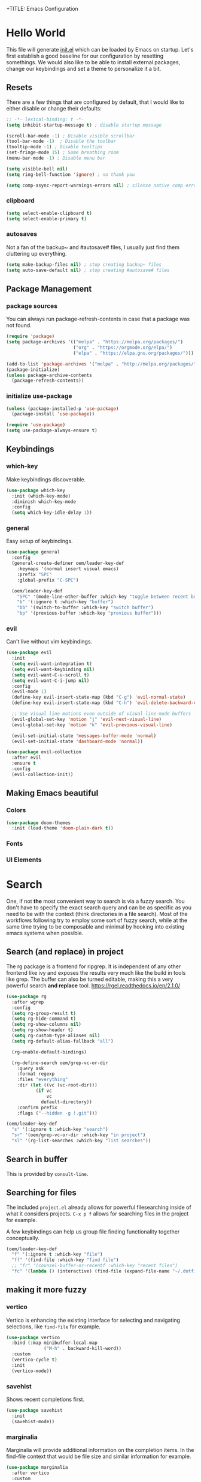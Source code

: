 +TITLE: Emacs Configuration
#+PROPERTY: header-args:emacs-lisp :tangle ./init.el
#+STARTUP: overview
* Hello World
This file will generate [[file:init.el][init.el]] which can be loaded by Emacs on startup.
Let's first establish a good baseline for our configuration by resetting somethings. We would also like to be able to install external packages, change our keybindings and set a theme to personalize it a bit.
** Resets
There are a few things that are configured by default, that I would like to either disable or change their defaults:

#+begin_src emacs-lisp
  ;; -*- lexical-binding: t -*-
  (setq inhibit-startup-message t) ; disable startup message

  (scroll-bar-mode -1) ; Disable visible scrollbar
  (tool-bar-mode -1)  ; Disable the toolbar
  (tooltip-mode -1) ; Disable tooltips
  (set-fringe-mode 15) ; Some breathing room
  (menu-bar-mode -1) ; Disable menu bar

  (setq visible-bell nil)
  (setq ring-bell-function 'ignore) ; no thank you

  (setq comp-async-report-warnings-errors nil) ; silence native comp errors
#+end_src

*** clipboard
#+begin_src emacs-lisp
  (setq select-enable-clipboard t)
  (setq select-enable-primary t)
#+end_src

*** autosaves
Not a fan of the backup~ and #autosave# files, I usually just find them cluttering up everything.
#+begin_src emacs-lisp
  (setq make-backup-files nil) ; stop creating backup~ files
  (setq auto-save-default nil) ; stop creating #autosave# files
#+end_src

** Package Management
*** package sources
You can always run package-refresh-contents in case that a package was not found.
#+begin_src emacs-lisp
  (require 'package)
  (setq package-archives '(("melpa" . "https://melpa.org/packages/")
                           ("org" . "https://orgmode.org/elpa/")
                           ("elpa" . "https://elpa.gnu.org/packages/")))

  (add-to-list 'package-archives '("melpa" . "http://melpa.org/packages/"))
  (package-initialize)
  (unless package-archive-contents
    (package-refresh-contents))
#+end_src

*** initialize use-package
#+begin_src emacs-lisp
  (unless (package-installed-p 'use-package)
    (package-install 'use-package))

  (require 'use-package)
  (setq use-package-always-ensure t)
#+end_src

** Keybindings
*** which-key
Make keybindings discoverable.
#+begin_src emacs-lisp
  (use-package which-key
    :init (which-key-mode)
    :diminish which-key-mode
    :config
    (setq which-key-idle-delay 1))
#+end_src

*** general
Easy setup of keybindings.
#+begin_src emacs-lisp
  (use-package general
    :config
    (general-create-definer oem/leader-key-def
      :keymaps '(normal insert visual emacs)
      :prefix "SPC"
      :global-prefix "C-SPC")

    (oem/leader-key-def
      "SPC" '(mode-line-other-buffer :which-key "toggle between recent buffers")
      "b" '(:ignore t :which-key "buffer")
      "bb" '(switch-to-buffer :which-key "switch buffer")
      "bp" '(previous-buffer :which-key "previous buffer")))
#+end_src

*** evil
Can't live without vim keybindings.
#+begin_src emacs-lisp
  (use-package evil
    :init
    (setq evil-want-integration t)
    (setq evil-want-keybinding nil)
    (setq evil-want-C-u-scroll t)
    (setq evil-want-C-i-jump nil)
    :config
    (evil-mode 1)
    (define-key evil-insert-state-map (kbd "C-g") 'evil-normal-state)
    (define-key evil-insert-state-map (kbd "C-h") 'evil-delete-backward-char-and-join)

    ;; Use visual line motions even outside of visual-line-mode buffers
    (evil-global-set-key 'motion "j" 'evil-next-visual-line)
    (evil-global-set-key 'motion "k" 'evil-previous-visual-line)

    (evil-set-initial-state 'messages-buffer-mode 'normal)
    (evil-set-initial-state 'dashboard-mode 'normal))

  (use-package evil-collection
    :after evil
    :ensure t
    :config
    (evil-collection-init))
#+end_src

** Making Emacs beautiful
*** Colors
#+begin_src emacs-lisp
  (use-package doom-themes
    :init (load-theme 'doom-plain-dark t))
#+end_src

*** Fonts
*** UI Elements
* Search
One, if not *the* most convenient way to search is via a fuzzy search. You don't have to specify the exact search query and can be as specific as you need to be with the context (think directories in a file search).
Most of the workflows following try to employ some sort of fuzzy search, while at the same time trying to be composable and minimal by hooking into existing emacs systems when possible.
** Search (and replace) in project
The rg package is a frontend for ripgrep. It is independent of any other frontend like ivy and exposes the results very much like the build in tools like grep. The buffer can also be turned editable, making this a very powerful search *and replace* tool.
https://rgel.readthedocs.io/en/2.1.0/
#+begin_src emacs-lisp
      (use-package rg
        :after wgrep
        :config
        (setq rg-group-result t)
        (setq rg-hide-command t)
        (setq rg-show-columns nil)
        (setq rg-show-header t)
        (setq rg-custom-type-aliases nil)
        (setq rg-default-alias-fallback "all")

        (rg-enable-default-bindings)

        (rg-define-search oem/grep-vc-or-dir
          :query ask
          :format regexp
          :files "everything"
          :dir (let ((vc (vc-root-dir)))
                 (if vc
                     vc
                   default-directory))
          :confirm prefix
          :flags ("--hidden -g !.git")))

      (oem/leader-key-def
        "s" '(:ignore t :which-key "search")
        "sr" '(oem/grep-vc-or-dir :which-key "in project")
        "sl" '(rg-list-searches :which-key "list searches"))
#+end_src

** Search in buffer
This is provided by =consult-line=.
** Searching for files
The included =project.el= already allows for powerful filesearching inside of what it considers projects. =C-x p f= allows for searching files in the project for example.

A few keybindings can help us group file finding functionality together conceptually.
#+begin_src emacs-lisp
  (oem/leader-key-def
    "f" '(:ignore t :which-key "file")
    "ff" '(find-file :which-key "find file")
    ;; "fr" '(counsel-buffer-or-recentf :which-key "recent files")
    "fc" '(lambda () (interactive) (find-file (expand-file-name "~/.dotfiles/emacs/.emacs.gnu/emacs.org"))))
#+end_src

** making it more fuzzy
*** vertico
Vertico is enhancing the existing interface for selecting and navigating selections, like =find-file= for example.
#+begin_src emacs-lisp
  (use-package vertico
    :bind (:map minibuffer-local-map
                ("M-h" . backward-kill-word))
    :custom
    (vertico-cycle t)
    :init
    (vertico-mode))
#+end_src

*** savehist
Shows recent completions first.
#+begin_src emacs-lisp
  (use-package savehist
    :init
    (savehist-mode))
#+end_src

*** marginalia
Marginalia will provide additional information on the completion items.
In the find-file context that would be file size and similar information for example.
#+begin_src emacs-lisp
  (use-package marginalia
    :after vertico
    :custom
    (marginalia-anotators '(marginalia-annotators-heavy marginalia-annotators-light nil))
    :init
    (marginalia-mode))
#+end_src

*** consult
Consult provides a lot of usefule completion helpers.
#+begin_src emacs-lisp
    (use-package consult
      :demand t
      :bind (("C-s" . consult-line)
             :map minibuffer-local-map
             ("C-r" . consult-history)))

    (oem/leader-key-def
      "ss" '(consult-ripgrep :which-key "ripgrep")
      "nn" '(lambda () (interactive) (consult-ripgrep "~/sync/notes") :which-key "search in notes"))
#+end_src

*** orderless
Improves candidate filtering
#+begin_src emacs-lisp
  (use-package orderless
  :init
  (setq completion-styles '(orderless)
        completion-category-defaults nil
        completion-category-overrides '((file (styles . (partial-completion))))))
#+end_src

* Edit
** code
In general I would require *diagnostics* (errors, warnings and other insights), *autocomplete* and *autofixing* for programming.
If at all possible the diagnostics should be provided by a language server to get as much information as possible. The autocompletion should also additionally provide auto-imports when applicable (or other related actions that should be executed after completion).
*** diagnostics
**** Gather with LSP
#+begin_src emacs-lisp
  (use-package lsp-mode
    :commands lsp
    :init
    (setq lsp-keymap-prefix "C-c l")
    :custom
    (lsp-rust-analyzer-server-display-inlay-hints t)
    (lsp-rust-analyzer-cargo-watch-command "clippy")
    (lsp-eldoc-render-all t)
    (lsp-idle-delay 0.6)
    :config
    (add-hook 'lsp-mode-hook 'lsp-ui-mode)
    (setq lsp-headerline-breadcrumb-enable nil)
    :hook ((lsp-mode . lsp-enable-which-key-integration)))
#+end_src

**** Improve integration with LSP-UI
#+begin_src emacs-lisp
  (use-package lsp-ui
    :commands lsp-ui-mode
    :custom
    (lsp-ui-peek-always-show t)
    (lsp-ui-sideline-show-hover t)
    (lsp-ui-doc-enable nil))
#+end_src

**** show with flyckeck
*** rust
#+begin_src emacs-lisp
  (defun oem/rustic-mode-hook ()
    (when buffer-file-name
      (setq-local buffer-save-without-query t)))

  (use-package rustic
    :bind (:map rustic-mode-map
                ("M-j" . lsp-ui-imenu)
                ("M-?" . lsp-find-references)
                ("C-c C-c l" . flycheck-list-error)
                ("C-c C-c a" . lsp-execute-code-action)
                ("C-c C-c r" . lsp-rename)
                ("C-c C-c q" . lsp-workspace-restart)
                ("C-c C-c Q" . lsp-workspace-shutdown)
                ("C-c C-c s" . lsp-rust-analyzer-status))
    :config
    (setq rustic-lsp-client 'lsp-mode
          rustic-lsp-server 'rust-analyzer
          rustic-analuzer-command '("/usr/local/bin/rust-analyzer"))
    (setq rustic-format-on-save t)

    ;; rustfmt on save
    (setq rust-format-on-save t)
    (add-hook 'rustic-mode-hook 'oem/rustic-mode-hook))
#+end_src

*** haskell
*** python
*** ruby
*** racket
#+begin_src emacs-lisp
  (use-package racket-mode)
#+end_src
** commenting out
#+begin_src emacs-lisp
  (use-package evil-nerd-commenter)

  (oem/leader-key-def
    "/" '(evilnc-comment-or-uncomment-lines :which-key "comment"))
#+end_src

** remove trailing whitespace
** autocompletion
*** company mode
#+begin_src emacs-lisp
  (use-package company
    :after lsp-mode
    :hook (progr-mode . company-mode)
    :bind (:map company-active-map
                ("<tab>" . company-complete-selection))
    (:map lsp-mode-map
          ("<tab>" . company-indent-or-complete-common))
    :custom
    (company-minimum-prefix-length 1)
    (company-idle-delay 0.0))

  (use-package company-box
    :hook (company-mode . company-box-mode))
#+end_src

** selections
*** expand-region
#+begin_src emacs-lisp
  (use-package expand-region
    :bind
    ("C-=" . er/expand-region)
    ("C--" . er/contract-region))
#+end_src

* Version Control
** magit
#+begin_src emacs-lisp
  (use-package magit)
#+end_src

#+begin_src emacs-lisp
  (oem/leader-key-def
    "g" '(:ignore t :which-key "version control")
    "gg" '(magit-status :which-key "status"))
#+end_src

* Help
#+begin_src emacs-lisp
  (use-package helpful
    :bind
    ([remap describe-command] . helpful-command)
    ([remap describe-key] . helpful-key))

#+end_src

* Errors
#+begin_src emacs-lisp
  (use-package flycheck
    :init
    (global-flycheck-mode t))
#+end_src

* Org Mode
** refile, capture, agenda, habits and basics
#+begin_src emacs-lisp
    (defun oem/org-mode-setup ()
      (org-indent-mode)
      (variable-pitch-mode 1)
      (visual-line-mode 1))

    (use-package org
      :hook (org-mode . oem/org-mode-setup)
      :config
      (setq org-ellipsis " ✜")

      (setq org-todo-keywords
            '((sequence "TODO(t)" "MAYBE(m)" "NEXT(n)" "|" "DONE(d!)")
              (sequence "BACKLOG(b)" "PLAN(p)" "READY(r)" "ACTIVE(a)" "REVIEW(v)" "WAIT(w@/!)" "HOLD(h)" "|" "COMPLETED(c)" "CANC(k@)")))

      (setq org-tag-alist
            '((:startgroup)
              ; put mutually exclusive tags here
              (:endgroup)
              ("@errand" . ?E)
              ("agenda" . ?a)
              ("planning" . ?p)
              ("idea" . ?i)))

      (load-library "find-lisp")
      (setq org-agenda-start-with-log-mode t)
      (setq org-agenda-window-setup 'current-window)
      (setq org-log-done 'time)
      (setq org-log-into-drawer t)

      (setq org-startup-folded 'nofold)

      ;; org habit
      (require 'org-habit)
      (add-to-list 'org-modules 'org-habit)
      (setq org-habit-graph-column 60)

      ;; save org buffers after refiling
      (advice-add 'org-refile :after 'org-save-all-org-buffers)

      ;; custom org agenda views
      (setq org-agenda-custom-commands
            '(("d" "Dashboard"
               ((agenda "" ((org-deadline-warning-days 7)))
                (todo "NEXT"
                      ((org-agenda-overriding-header "Next Tasks")))
                (todo "ACTIVE"
                      ((org-agenda-overriding-header "Active Tasks")))))

              ("n" "Next Tasks"
               ((todo "NEXT"
                      ((org-agenda-overriding-header "Next Tasks")))))

              ("W" "Work Tasks" tags-todo "+work")

              ("w" "Workflow Status"
               ((todo "WAIT"
                      ((org-agenda-overriding-header "Waiting on External")))
                (todo "PLAN"
                      ((org-agenda-overriding-header "In Planning")))
                (todo "BACKLOG"
                      ((org-agenda-overriding-header "Backlog")))
                (todo "READY"
                      ((org-agenda-overriding-header "Ready")))
                (todo "ACTIVE"
                      ((org-agenda-overriding-header "Active")))
                (todo "REVIEW"
                      ((org-agenda-overriding-header "In Review")))
                (todo "COMPLETED"
                      ((org-agenda-overriding-header "Completed")))
                (todo "CANC"
                      ((org-agenda-overriding-header "Cancelled")))
                )))))

    (oem/leader-key-def
      "o" '(:ignore t :which-key "org")
      "og" '(consult-org-heading :which-key "goto org file")
      "oa" '(org-agenda :which-key "org-agenda")
      "on" '(org-toggle-narrow-to-subtree :which-key "toggle narrowing"))
#+end_src

** bullets and looks
#+begin_src emacs-lisp
  (use-package org-superstar
    :after org
    :custom
    (org-superstar-headline-bullets-list '("○" "⭙" "●" "●" "●" "○")))
  (setq org-hide-leading-stars t)
  (add-hook 'org-mode-hook (lambda () (org-superstar-mode 1)))
#+end_src

#+begin_src emacs-lisp
  (require 'org-indent)

  (defun oem/org-mode-visual-fill ()
    (setq visual-fill-column-width 120
          visual-fill-column-center-text t)
    (visual-fill-column-mode 1))

  (use-package visual-fill-column
    :hook (org-mode . oem/org-mode-visual-fill))
#+end_src

** changing state when child state changes
If you add =[/]= to a parent item then it will automatically track the progress based on the children. But it will not change that parents state (for example to DONE if all children states are DONE). I found a great little guide to do this: https://christiantietze.de/posts/2021/02/emacs-org-todo-doing-done-checkbox-cycling/

#+begin_src emacs-lisp
  (defun oem/org-todo-if-needed (state)
    "Change header state to STATE unless the current item is in STATE already"
    (unless (string-equal (org-get-todo-state) state)
      (org-todo state)))

  (defun oem/org-summary-todo-cookie (n-done n-not-done)
    "Switch headet state to DONE when all subentries are DONE, to TODO when none are DONE, and to NEXT otherwise"
    (let (org-log-done org-log-states) ; turn off logging
      (oem/org-todo-if-needed (cond ((= n-done 0)
                                     "TODO")
                                    ((= n-not-done 0)
                                     "DONE")
                                    (t "NEXT")))))

  (add-hook 'org-after-todo-statistics-hook #'oem/org-summary-todo-cookie)

  (defun oem/org-summary-checkbox-cookie ()
    "Switch header state to DONE when all checkboxes are ticked, to TODO when not are ticked, and to NEXT otherwise"
    (let (beg end)
      (unless (not (org-get-todo-state))
        (save-excursion
          (org-back-to-heading t)
          (setq beg (point))
          (end-of-line)
          (setq end (point))
          (goto-char beg)
          ;; Regex group 1: %-based cookie
          ;; Regex group 2 and 3: x/y cookie
          (if (re-search-forward "\\[\\([0-9]*%\\)\\]\\|\\[\\([0-9]*\\)/\\([0-9]*\\)\\]"
                                 end t)
              (if (match-end 1)
                  ;; [xx%] cookie support
                  (cond ((equal (match-string 1) "100%")
                         (oem/org-todo-if-needed "DONE"))
                        ((equal (match-string 1) "0%")
                         (oem/org-todo-if-needed "TODO")) 
                        (t
                         (oem/org-todo-if-needed "NEXT")))
                ;; [x/y] cookie support
                (if (> (match-end 2) (match-beginning 2)) ; = if not empty
                    (cond ((equal (match-string 2) (match-string 3))
                           (oem/org-todo-if-needed "DONE"))
                          ((or (equal (string-trim (match-string 2)) "")
                               (equal (match-string 2) "0"))
                           (oem/org-todo-if-needed "TODO"))
                          (t
                           (oem/org-todo-if-needed "NEXT")))
                  (oem/org-todo-if-needed "NEXT"))))))))

  (add-hook 'org-checkbox-statistics-hook #'oem/org-summary-checkbox-cookie)
#+end_src

** opening org files -> html
#+begin_src emacs-lisp
(setq org-file-apps
    (quote
      ((auto-mode . emacs)
       ("\\.mm\\'" . default)
       ("\\.x?html?\\'" . "/usr/bin/firefox-developer-edition %s")
       ("\\.pdf\\'" . default))))
#+end_src

* Org Babel
** yes, just do it
#+begin_src emacs-lisp
  (setq org-confirm-babel-evaluate nil)
#+end_src

** languages
#+begin_src emacs-lisp
  (org-babel-do-load-languages
   'org-babel-load-languages
   '((emacs-lisp . t)
     (shell . t)
     (python . t)))
#+end_src

** structure templates
#+begin_src emacs-lisp
  (require 'org-tempo)

  (add-to-list 'org-structure-template-alist '("sh" . "src shell"))
  (add-to-list 'org-structure-template-alist '("el" . "src emacs-lisp"))
  (add-to-list 'org-structure-template-alist '("py" . "src python"))
  (add-to-list 'org-structure-template-alist '("rs" . "src rust"))
#+end_src

** Setting up the config
Apply the same configuration to every block:
#+PROPERTY: header-args:emacs-lisp :tangle ./init.el

** Auto-tangle config file
We want to tangle this file whenever we save changes.
#+begin_src emacs-lisp
  (defun oem/org-babel-tangle-config ()
    (when (string-equal (buffer-file-name)
                        (expand-file-name "~/.dotfiles/emacs/.emacs.gnu/emacs.org"))
      (let ((org-confirm-babel-evaluate nil))
        (org-babel-tangle))))

  (add-hook 'org-mode-hook
            (lambda () (add-hook 'after-save-hook #'oem/org-babel-tangle-config)))
#+end_src

* Org Roam
This is an effort to replicate the Zettelkasten System. Org Roam itself tries to implement features of the Roam software in Org Mode.
** Setting things up
#+begin_src emacs-lisp
  (use-package org-roam
    :demand t
    :init
    (setq org-roam-v2-ack t)
    :custom
    (org-roam-directory "~/sync/notes")
    (org-roam-completion-everywhere t)
    :bind (
           :map org-mode-map
           ("C-M-i" . completion-at-point))
    :config
    (require 'org-roam-dailies)
    (org-roam-db-autosync-mode))
#+end_src

** Agenda
*** Finding things
*Filter by tag*
The buffer you put this in must have lexical-binding set to t!
#+begin_src emacs-lisp
  (defun oem/org-roam-filter-by-tag (tag-name)
    (lambda (node)
      (member tag-name (org-roam-node-tags node))))
#+end_src

*List notes by tag*
#+begin_src emacs-lisp
  (defun oem/org-roam-list-notes-by-tag (tag-name)
    (mapcar #'org-roam-node-file
            (seq-filter
             (oem/org-roam-filter-by-tag tag-name)
             (org-roam-node-list))))

  (defun oem/org-roam-refresh-agenda-list ()
    (interactive)
    (setq org-agenda-files (oem/org-roam-list-notes-by-tag "Project")))

  (oem/org-roam-refresh-agenda-list)
#+end_src

*Find or create project*
#+begin_src emacs-lisp
  (defun oem/org-roam-project-finalize-hook ()
    "Adds the captured project file to `org-agenda-files' if the
  capture was not aborted."
    ;; Remove the hook since it was added temporarily
    (remove-hook 'org-capture-after-finalize-hook #'oem/org-roam-project-finalize-hook)

    ;; Add project file to the agenda list if the capture was confirmed
    (unless org-note-abort
      (with-current-buffer (org-capture-get :buffer)
        (add-to-list 'org-agenda-files (buffer-file-name)))))

  (defun oem/org-roam-find-project ()
    (interactive)
    ;; Add the project file to the agenda after capture is finished
    (add-hook 'org-capture-after-finalize-hook #'oem/org-roam-project-finalize-hook)

    ;; Select a project file to open, creating it if necessary
    (org-roam-node-find
     nil
     nil
     (oem/org-roam-filter-by-tag "Project")
     :templates
     '(("p" "project" plain "* Goals\n\n%?\n\n* Tasks\n\n** TODO Add initial tasks\n\n* Dates\n\n"
        :if-new (file+head "%<%Y%m%d%H%M%S>-${slug}.org" "#+title: ${title}\n#+category: ${title}\n#+filetags: Project")
        :unnarrowed t))))

(global-set-key (kbd "C-c n p") #'oem/org-roam-find-project)
#+end_src

** Capture
We would like to capture notes and tasks quickly to an inbox with org-roam. We are currently using org-capture for this, but let's not use two competing organization systems that have a harder time talking to each other.
We also want to capture tasks directly into project files.

*** Capture into the inbox for later processing
#+begin_src emacs-lisp
  (defun oem/org-roam-capture-inbox()
    (interactive)
    (org-roam-capture- :node (org-roam-node-create)
                       :templates '(("i" "inbox" plain "* %?\n %U\n %a\n %i"
                                     :if-new (file+head "inbox.org" "#+title: Inbox\n")))))
#+end_src

*** Capture personal metrics
#+begin_src emacs-lisp
  (defun oem/org-roam-capture-metrics()
    (interactive)
    (org-roam-capture- :node (org-roam-node-create)
                       :templates '(("w" "Water" table-line "| %U | %^{Glasses} |"
                                     :if-new (file+head+olp "metrics.org"
                                                            "#+title: Personal metrics\n"
                                                            ("Water")))
                                    ("W" "Weight" table-line "| %U | %^{kg} | %^{notes} |"
                                     :if-new (file+head+olp "metrics.org"
                                                            "#+title: Personal metrics\n"
                                                            ("Weight"))))))
#+end_src

*** Capture into projects
#+begin_src emacs-lisp
  (defun oem/org-roam-capture-task()
    (interactive)
    ;; add the project file to the agenda after capture is finished
    (add-hook 'org-capture-after-finalize-hook #'oem/org-roam-project-finalize-hook)

    ;; capture the new task, creating the project file if necessary
    (org-roam-capture-
     :node (org-roam-node-read
            nil
            (oem/org-roam-filter-by-tag "Project"))
     :templates '(("p" "project" plain "** TODO %?"
                   :if-new (file+head+olp "%<%Y%m%d%H%M%S>-${slug}.org"
                                          "#+title: ${title}\n#+category: ${title}\n#+filetags: Project"
                                          ("Tasks"))))))
#+end_src

** Refiling things
#+begin_src emacs-lisp
  (defun oem/org-refile-to (file headline)
    "Move current headline to specific location"
    (interactive)
    (let ((org-after-refile-insert-hook #'save-buffer)
          (pos (save-window-excursion
                 (find-file file)
                 (org-find-exact-headline-in-buffer headline))))
      (org-refile nil nil (list headline file nil pos))))
#+end_src

*** on completion
Not actually refiling, we are copying the item to the current daily file.
#+begin_src emacs-lisp
  (defun oem/org-roam-copy-to-today (keep)
    (interactive)
    (let ((org-refile-keep keep) ;; Set this to nil to delete the original!
          (org-roam-dailies-capture-templates
           '(("t" "tasks" entry "%?"
              :if-new (file+head+olp "%<%Y-%m-%d>.org" "#+title: %<%Y-%m-%d>\n" ("Tasks")))))
          (org-after-refile-insert-hook #'save-buffer)
          today-file
          pos)
      (save-window-excursion
        (org-roam-dailies--capture (current-time) t)
        (setq today-file (buffer-file-name))
        (setq pos (point)))

      ;; Only refile if the target file is different than the current file
      (unless (equal (file-truename today-file)
                     (file-truename (buffer-file-name)))
        (org-refile nil nil (list "Tasks" today-file nil pos)))))

  (add-to-list 'org-after-todo-state-change-hook
               (lambda ()
                 (unless (or (equal buffer-file-name "/home/oem/sync/notes/habits.org") (string-match "training" buffer-file-name))
                   (if (and (equal org-state "DONE") (equal buffer-file-name "/home/oem/sync/notes/todos.org"))
                       (oem/org-roam-copy-to-today nil)
                     (if (equal org-state "DONE")
                         (oem/org-roam-copy-to-today t))))))
#+end_src

*** on setting to TODO
When we are going through our inbox we want to process the items.
The simple case, where we want to turn an item into an actionable item, should be as automated as possible. In the best case we mark an item with *TODO* and it is being moved to =todos.org=.
#+begin_src emacs-lisp
  (add-to-list 'org-after-todo-state-change-hook
               (lambda ()
                 (when (and (equal org-state "TODO") (or (equal buffer-file-name "/home/oem/sync/notes/inbox.org") (equal buffer-file-name "/home/oem/sync/notes/maybe.org")))
                   (oem/org-refile-to "~/sync/notes/todos.org" ""))))
#+end_src     

*** on setting to MAYBE
#+begin_src emacs-lisp
  (add-to-list 'org-after-todo-state-change-hook
               (lambda ()
                 (when (equal org-state "MAYBE")
                   (oem/org-refile-to "~/sync/notes/maybe.org" ""))))
#+end_src

*** manually to any of the agenda files
#+begin_src emacs-lisp
  (setq org-refile-targets
        '((nil :maxlevel . 3)
          (org-agenda-files :maxlevel . 3)))
#+end_src

** Keybindings
They are for now all prefixed with =leader oo= to not clash with the normal org mode keybindings (which are prefixed with just =leader o=). But once I have replicated the previous functionality I might simplify that prefix to be =leader o=.
#+begin_src emacs-lisp
  (oem/leader-key-def
    "ob" '(org-roam-buffer-toggle :which-text "org roam buffer toggle")
    "od" '(:ignore t :which-key "org roam dailies")
    "odn" '(org-roam-dailies-goto-next-note :which-key "org roam dailies -> next")
    "odp" '(org-roam-dailies-goto-previous-note :which-key "org roam dailies -> previous")
    "odd" '(org-roam-dailies-goto-today :which-key "org roam dailies -> today")
    "ody" '(org-roam-dailies-capture-yesterday :which-key "org roam dailies yesterday")
    "odt" '(org-roam-dailies-capture-tomorrow :which-key "org roam dailies tomorrow")
    "oc" '(:ignore t :which-key "org roam capture")
    "oci" '(oem/org-roam-capture-inbox :which-key "org roam capture into inbox")
    "ocm" '(oem/org-roam-capture-metrics :which-key "org roam capture metrics")
    "ocp" '(oem/org-roam-capture-task :which-key "org roam capture into project")
    "op" '(oem/org-roam-find-project :which-key "find or create project")
    "oo" '(org-roam-node-find :which-key "org roam node find")
    "oi" '(org-roam-node-insert :which-key "org roam node insert"))
#+end_src

* UI
** show line numbers
When editing code it is really helpful to see line numbers, specifically relative line numbers since this matches with how one would move in such a buffer.
#+begin_src emacs-lisp
  (column-number-mode)
  (setq display-line-numbers-type 'relative)

  (dolist (mode '(text-mode-hook
                  prog-mode-hook
                  conf-mode-hook))
    (add-hook mode (lambda () (display-line-numbers-mode 1))))
#+end_src

I however don't want to see numbers in *terminals* or *org mode*, which is just useless clutter.
#+begin_src emacs-lisp
  (dolist (mode '(org-mode-hook
                  org-agenda-mode-hook
                  term-mode-hook
                  eshell-mode-hook))
    (add-hook mode (lambda () (display-line-numbers-mode 0))))
#+end_src

** fonts
#+begin_src emacs-lisp
  (defun oem/set-faces (fixed-font variable-font)
    "Setting general fonts and org mode specific fonts"
    (set-face-attribute 'default nil :family fixed-font :weight 'normal)
    (set-face-attribute 'fixed-pitch nil :family fixed-font :weight 'regular :height 100)
    (set-face-attribute 'variable-pitch nil :family variable-font :weight 'regular :height 110)

    ;; org mode faces
    (dolist (face '((org-level-1 . 2.8)
                    (org-level-2 . 2.2)
                    (org-level-3 . 1.8)
                    (org-level-4 . 1.4)
                    (org-level-5 . 1.2)
                    (org-level-6 . 1.1)
                    (org-level-7 . 1.1)
                    (org-level-8 . 1.1)
                    (org-document-title . 1.3)))
      (set-face-attribute (car face) nil :family variable-font :weight 'bold :height (cdr face)))

    ;; we don't want variable fonts for everything in org mode:
    (set-face-attribute 'org-block nil :foreground nil :inherit 'fixed-pitch)
    (set-face-attribute 'org-table nil :inherit 'fixed-pitch)
    (set-face-attribute 'org-drawer nil :inherit 'fixed-pitch)
    (set-face-attribute 'org-document-title nil :foreground nil :inherit 'variable-pitch)
    (set-face-attribute 'org-document-info-keyword nil :weight 'bold :inherit 'fixed-pitch)
    (set-face-attribute 'org-property-value nil :inherit 'fixed-pitch)
    (set-face-attribute 'org-date nil :inherit 'fixed-pitch)
    (set-face-attribute 'org-code nil :inherit '(shadow fixed-pitch))
    (set-face-attribute 'org-indent nil :inherit '(org-hide fixed-pitch))
    (set-face-attribute 'org-verbatim nil :inherit '(shadow fixed-pitch))
    (set-face-attribute 'org-special-keyword nil :inherit '(font-lock-comment-face fixed-pitch))
    (set-face-attribute 'org-meta-line nil :inherit '(font-lock-comment-face fixed-pitch))
    (set-face-attribute 'org-checkbox nil :inherit 'fixed-pitch)

    (set-face-attribute 'org-block-begin-line nil :inherit 'fixed-pitch)
    (set-face-attribute 'org-block-end-line nil :inherit 'fixed-pitch)
    (set-face-attribute 'org-block nil :inherit 'fixed-pitch))
#+end_src

#+begin_src emacs-lisp
  (pcase system-type
    ((or 'gnu/linux 'windows-nt 'cygwin)
     (oem/set-faces "Cartograph CF" "Avenir Next LT Pro"))
    ('darwin
     (oem/set-faces "Cartograph CF" "Avenir Next LT Pro")

     ;; for mac os: transparent titlebar without icons
     (add-to-list 'default-frame-alist  '(ns-transparent-titlebar . t))
     (setq ns-use-proxy-icon nil)
     (setq frame-title-format nil)))

  (setq-default line-spacing 10)
  (use-package all-the-icons)
  (toggle-frame-maximized)
#+end_src

** keybindings
#+begin_src emacs-lisp
  (oem/leader-key-def
    "t" '(:ignore t :which-key "text")
    "tt" '(load-theme :which-key "load theme")
    "tf" '(:ignore t :which-key "fonts")
    "tfF" '(lambda () (interactive)
             (oem/set-faces "Cartograph CF" "Avenir Next LT Pro"))
    "tff" '(lambda () (interactive)
             (oem/set-faces "Tamsyn" "Avenir Next LT Pro")))
#+end_src

** statusline
#+begin_src emacs-lisp
  (use-package doom-modeline
    :ensure t
    :init (doom-modeline-mode 1)
    :custom (doom-modeline-height 35))
#+end_src

** indentation lines
#+begin_src emacs-lisp
  (use-package highlight-indent-guides)
  (add-hook 'prog-mode-hook 'highlight-indent-guides-mode)
  (setq highlight-indent-guides-method 'bitmap)
#+end_src

** window management
*** popper
Emacs window management can appear quite confusing. Very often it will disrupt the existing window arrangement when opening a new one. This is due to the different priorities of buffers.
=popper.el= simplifies and improves this by just having two categories, *regular* and *popups*.
#+begin_src emacs-lisp
  (use-package popper
    :bind (("C-`" . popper-toggle-latest)
           ("M-`" . popper-cycle)
           ("C-M-`" . popper-toggle-type))
    :init
    (popper-mode +1)
    (setq popper-reference-buffers
          '(Custom-mode
            compilation-mode
            messages-mode
            help-mode
            occur-mode
            "^\\*Warning\\*"
            "^\\*Compile-Log\\*"
            "^\\*Messages\\*"
            "^\\*Backtrace\\*"
            "^\\*evil-registers\\*"
            "^\\*Apropos"
            "^Calc:"
            "^\\*Shell Command Output\\*"
            "^\\*Async Shell Command\\*"
            "^\\*Completions\\*"
            "^\\*scratch\\*"
            "^\\*rustic-compilation\\*"
            "eshell\\*"
            "^\\*EMMS Playlist\\*"
            "[Oo]utput\\*")))

  (setq popper-group-function #'popper-group-by-project)
#+end_src

Let's add some keybindings to normalize usage a little.
#+begin_src emacs-lisp
  (oem/leader-key-def
    "ee" '(popper-toggle-latest :which-key "latest popup")
    "eE" '(popper-toggle-type :which-key "make popup")
    "ec" '(popper-cycle :which-key "cycle popup"))
#+end_src

* Extras
** Processes
The integrated =Proced= covers most of the basic and not so basic needs of process management. One of the important things to remember is that Emacs maps everything to buffers, including processes. So, managing processes often boils down to managing your buffers, at least for all processes launched from within Emacs.
#+begin_src emacs-lisp
  (oem/leader-key-def
    "ps" '(proced :which-key "processes"))
#+end_src

** Encryption
*** pinentry
#+begin_src emacs-lisp
  (use-package pinentry)
#+end_src

#+begin_src shell :tangle ~/.gnupg/gpg-agent.conf :results output silent
  pinentry-program /usr/bin/pinentry-emacs
  default-cache-ttl 3600
  allow-emacs-pinentry
#+end_src

#+begin_src shell :results output silent
  cat ~/.gnupg/gpg-agent.conf
#+end_src

#+begin_src emacs-lisp
  (require 'epg)
  (setq epg-pinentry-mode 'loopback)
#+end_src

#+begin_src emacs-lisp
  (pinentry-start)
#+end_src

*** using pass from emacs
#+begin_src emacs-lisp
  (use-package pass
    :pin melpa
    :config
    (setf epg-pinentry-mode 'loopback))
#+end_src

** Mail
*** dependencies
We need to install a few dependencies outside of Emacs:
#+begin_src bash
aura -A mu mbsync-git
#+end_src

**** mbsync
***** Setting up a configuration
We need a configuration file in our home folder: =~/.mbsyncrc=.
Gmail accounts without 2fa need to allow "[[https://support.google.com/accounts/answer/6010255?p=lsa_blocked&hl=en-GB&visit_id=637668782853662647-1246343737&rd=1#zippy=%2Cif-less-secure-app-access-is-on-for-your-account][less secure apps]]".
Sync emails: ~mbsync -a~.
Gmail with 2fa need an app password.

**** mu
mu is a mail indexer.
Index your emails:
#+begin_src bash
  mu init --maildir=<mail folder> --my-address=<email address>
  mu index
#+end_src

For multiple accounts you just need to provide them all in ~mu init~:
#+begin_src shell
  mu init --maildir=<mail folder> --my-address=<first address> --my-address=<second address>
  mu index
#+end_src
This assumes that the emails are all in (sub) folders of the maildir. Otherwise you will also need to provide multiple ~--maildir~.

*** managing mail with mu4e
mu4e is the Emacs interface to the mu mail indexer.
It syncs your emails in the background using an external program.
#+begin_src emacs-lisp
  (load "~/sync/mail-config/accounts.el")
#+end_src

*** attachments
#+begin_src emacs-lisp
  (setq mu4e-attachment-dir "~/Downloads"
        mu4e-view-show-images t
        mu4e-use-fancy-chars t)
#+end_src

*** view emails
#+begin_src emacs-lisp
  (setq mu4e-view-show-images t
        mu4e-show-images t
        mu4e-view-image-max-width 800)
#+end_src

*** sending emails
We use the build-in functionality from Emacs to send mails.
#+begin_src emacs-lisp
  (setq message-send-mail-function 'smtpmail-send-it)
  (setq mu4e-sent-messages-behavior 'delete)
#+end_src

#+begin_src emacs-lisp
(require 'smtpmail)
#+end_src

Getting the smtp passwords from pass
#+begin_src emacs-lisp
  (auth-source-pass-enable)
  (setq auth-source-debug t)
  (setq auth-source-do-cache nil)
  (setq message-kill-buffer-on-exit t)
  (setq smtpmail-debug-info t)
  (setq smtpmail-stream-type 'ssl)
#+end_src

** Music
*** EMMS
#+begin_src emacs-lisp
  (use-package emms)
  (require 'emms-setup)
  (emms-all)
  (emms-default-players)
  (setq emms-source-file-default-directory "~/sync/music")
#+end_src

** RSS
RSS let's you choose what content you want to consume instead of some biased algorithm that just tries to squeeze some value out of you.
Elfeed is the de facto RSS reader for Emacs.
#+begin_src emacs-lisp
  (use-package elfeed
    :config
    (setq elfeed-db-directory (expand-file-name "elfeed" user-emacs-directory)
          elfeed-show-entry-switch 'display-buffer))
#+end_src

*** Adding RSS feeds
You would be able to add rss feeds by setting them in the =elfeed-feeds= variable.
Or you use *org mode*, which we are using for everything else anyways. Because it is the best thing ever.
#+begin_src emacs-lisp
  (use-package elfeed-org
    :config
    (setq elfeed-show-entry-switch 'display-buffer)
    (setq rmh-elfeed-org-files (list "~/sync/notes/feeds.org")))
#+end_src

And some keybindings for easier access.
#+begin_src emacs-lisp
  (oem/leader-key-def
    "mf" '(elfeed :which-key "elfeed"))
#+end_src
